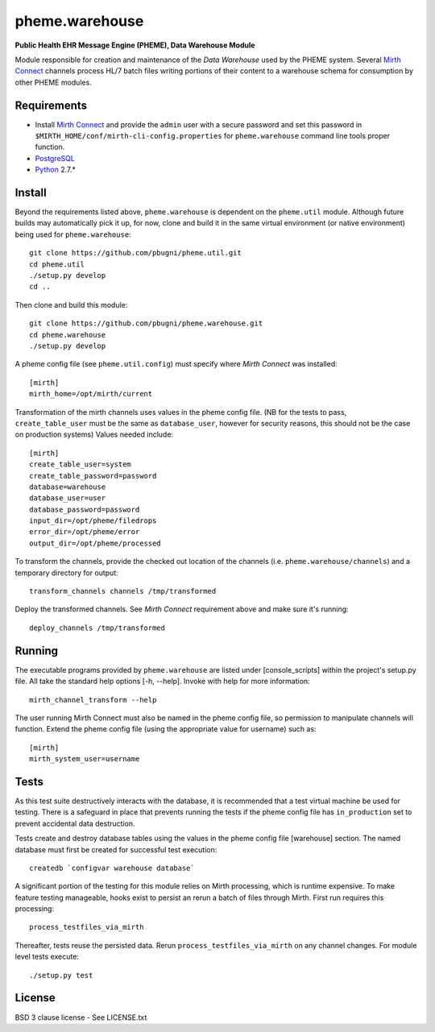 pheme.warehouse
===============

**Public Health EHR Message Engine (PHEME), Data Warehouse Module**

Module responsible for creation and maintenance of the `Data Warehouse`
used by the PHEME system.  Several `Mirth Connect`_ channels process
HL/7 batch files writing portions of their content to a warehouse
schema for consumption by other PHEME modules.

Requirements
------------

* Install `Mirth Connect`_ and provide the ``admin`` user with a
  secure password and set this password in
  ``$MIRTH_HOME/conf/mirth-cli-config.properties`` for
  ``pheme.warehouse`` command line tools proper function.
* `PostgreSQL`_
* `Python`_ 2.7.*

Install
-------

Beyond the requirements listed above, ``pheme.warehouse`` is
dependent on the ``pheme.util`` module.  Although future builds may
automatically pick it up, for now, clone and build it in the same
virtual environment (or native environment) being used for
``pheme.warehouse``::

    git clone https://github.com/pbugni/pheme.util.git
    cd pheme.util
    ./setup.py develop
    cd ..

Then clone and build this module::

    git clone https://github.com/pbugni/pheme.warehouse.git
    cd pheme.warehouse
    ./setup.py develop

A pheme config file (see ``pheme.util.config``) must specify where
`Mirth Connect` was installed::

    [mirth]
    mirth_home=/opt/mirth/current

Transformation of the mirth channels uses values in the pheme config
file.  (NB for the tests to pass, ``create_table_user`` must be the
same as ``database_user``, however for security reasons, this should
not be the case on production systems) Values needed include::

    [mirth]
    create_table_user=system
    create_table_password=password
    database=warehouse
    database_user=user
    database_password=password
    input_dir=/opt/pheme/filedrops
    error_dir=/opt/pheme/error
    output_dir=/opt/pheme/processed

To transform the channels, provide the checked out location of the
channels (i.e. ``pheme.warehouse/channels``) and a temporary directory for
output::

    transform_channels channels /tmp/transformed

Deploy the transformed channels.  See `Mirth Connect` requirement
above and make sure it's running::

    deploy_channels /tmp/transformed

Running
-------

The executable programs provided by ``pheme.warehouse`` are listed
under [console_scripts] within the project's setup.py file.  All take
the standard help options [-h, --help].  Invoke with help for more
information::

    mirth_channel_transform --help

The user running Mirth Connect must also be named in the pheme config
file, so permission to manipulate channels will function.  Extend the
pheme config file (using the appropriate value for username) such as::

    [mirth]
    mirth_system_user=username

Tests
-----

As this test suite destructively interacts with the database, it is
recommended that a test virtual machine be used for testing.  There is
a safeguard in place that prevents running the tests if the pheme
config file has ``in_production`` set to prevent accidental data
destruction.

Tests create and destroy database tables using the values in the pheme
config file [warehouse] section.  The named database must first be
created for successful test execution::

  createdb `configvar warehouse database`

A significant portion of the testing for this module relies on Mirth
processing, which is runtime expensive.  To make feature testing
manageable, hooks exist to persist an rerun a batch of files through
Mirth.  First run requires this processing::

  process_testfiles_via_mirth

Thereafter, tests reuse the persisted data. Rerun
``process_testfiles_via_mirth`` on any channel changes.  For module
level tests execute::

  ./setup.py test

License
-------

BSD 3 clause license - See LICENSE.txt


.. _Mirth Connect: http://www.mirthcorp.com/products/mirth-connect
.. _PostgreSQL: http://www.postgresql.org/
.. _Python: http://www.python.org/download/releases/2.7/
.. _virtualenv: https://pypi.python.org/pypi/virtualenv
